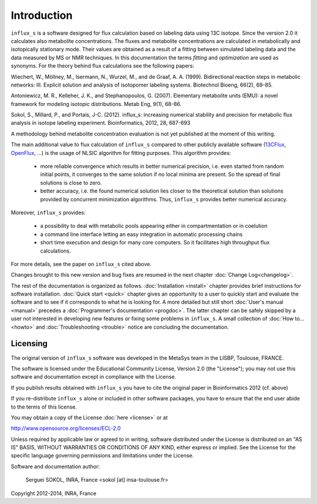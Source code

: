 ============
Introduction
============

``influx_s`` is a software designed for flux calculation based on
labeling data using 13C isotope. Since the version 2.0 it calculates also metabolite concentrations. The fluxes and metabolite concentrations are calculated in
metabolically and isotopically stationary mode. Their values are obtained
as a result of a fitting between simulated labeling data and the data measured
by MS or NMR techniques. In this documentation the terms `fitting` and `optimization`
are used as synonyms. For the theory behind flux calculations see the following papers:

Wiechert, W., Möllney, M., Isermann, N., Wurzel, M., and de Graaf, A. A. (1999).
Bidirectional reaction steps in metabolic networks: III. Explicit solution and analysis
of isotopomer labeling systems. Biotechnol Bioeng, 66(2), 69-85.

Antoniewicz, M. R., Kelleher, J. K., and Stephanopoulos, G. (2007). Elementary
metabolite units (EMU): a novel framework for modeling isotopic distributions.
Metab Eng, 9(1), 68-86.

Sokol, S., Millard, P., and Portais, J-C. (2012). 
influx_s: increasing numerical stability and precision for
metabolic flux analysis in isotope labeling experiment.
Bioinformatics, 2012, 28, 687-693

A methodology behind metabolite concentration evaluation is not yet published at the moment of this writing.

The main additional value to flux calculation of ``influx_s`` compared to other publicly
available software (`13CFlux <https://www.13cflux.net>`_,
`OpenFlux <http://openflux.sourceforge.net/>`_, ...)
is the usage of NLSIC algorithm
for fitting purposes. This algorithm provides:

 - more reliable convergence which results in better numerical precision, i.e. even started from random initial points, it converges to the same solution if no local minima are present. So the spread of final solutions is close to zero.
 - better accuracy, i.e. the found numerical solution lies closer to the theoretical solution than solutions provided by concurrent minimization algorithms. Thus, ``influx_s`` provides better numerical accuracy.

Moreover, ``influx_s`` provides:

 - a possibility to deal with metabolic pools appearing either in compartmentation or in coelution
 - a command line interface letting an easy integration in automatic processing chains
 - short time execution and design for many core computers. So it facilitates high throughput flux calculations.
 
For more details, see the paper on ``influx_s`` cited above.

Changes brought to this new version and bug fixes are resumed in
the next chapter :doc:`Change Log<changelog>`.

The rest of the documentation is organized as follows. :doc:`Installation <install>` chapter provides brief instructions for software installation. :doc:`Quick start <quick>` chapter gives an opportunity to a user to quickly start and evaluate the software and to see if it corresponds to what he is looking for. A more detailed but still short :doc:`User's manual <manual>` precedes a :doc:`Programmer's documentation <progdoc>`. The latter chapter can be safely skipped by a user not interested in developing new features or fixing some problems in ``influx_s``. A small collection of :doc:`How to... <howto>` and :doc:`Troubleshooting <trouble>` notice are concluding the documentation.

Licensing
---------

The original version of ``influx_s`` software was developed in the MetaSys team in the LISBP, Toulouse, FRANCE.

The software is licensed under the Educational Community License, Version
2.0 (the "License"); you may not use this software and documentation except in compliance with the License.

If you publish results obtained with ``influx_s`` you have to cite the original paper in Bioinformatics 2012 (cf. above)

If you re-distribute ``influx_s`` alone or included in other software packages, you have to ensure that the end user abide to the terms of this license.

You may obtain a copy of the License :doc:`here <license>` or at

http://www.opensource.org/licenses/ECL-2.0

Unless required by applicable law or agreed to in writing, software distributed
under the License is distributed on an "AS IS" BASIS, WITHOUT WARRANTIES OR
CONDITIONS OF ANY KIND, either express or implied. See the License for the
specific language governing permissions and limitations under the License.


Software and documentation author:

  Serguei SOKOL, INRA, France <sokol [at] insa-toulouse.fr>

Copyright 2012-2014, INRA, France
